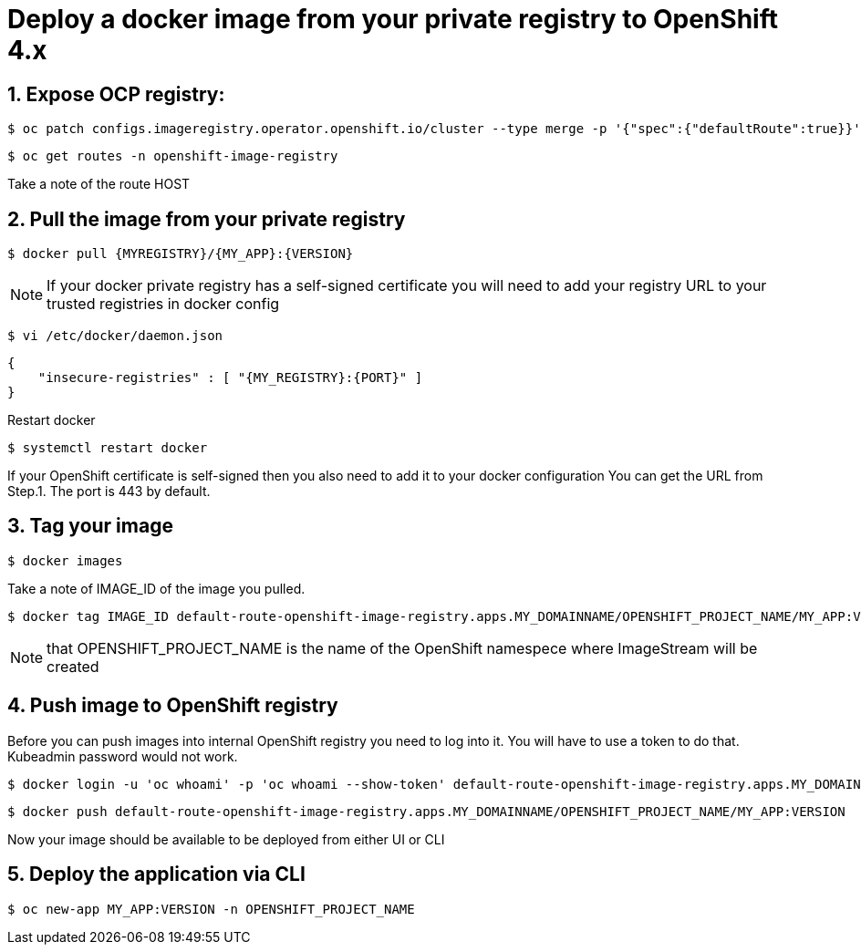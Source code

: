 = Deploy a docker image from your private registry to OpenShift 4.x

== 1. Expose OCP registry:
 $ oc patch configs.imageregistry.operator.openshift.io/cluster --type merge -p '{"spec":{"defaultRoute":true}}'

 $ oc get routes -n openshift-image-registry

Take a note of the route HOST

== 2. Pull the image from your private registry

 $ docker pull {MYREGISTRY}/{MY_APP}:{VERSION}

NOTE: If your docker private registry has a self-signed certificate you will need to add your registry URL to your trusted registries in docker config


 $ vi /etc/docker/daemon.json

 {
     "insecure-registries" : [ "{MY_REGISTRY}:{PORT}" ]
 }

Restart docker

 $ systemctl restart docker

If your OpenShift certificate is self-signed then you also need to add it to your docker configuration
You can get the URL from Step.1. The port is 443 by default.

== 3. Tag your image
 $ docker images

Take a note of IMAGE_ID of the image you pulled.

 $ docker tag IMAGE_ID default-route-openshift-image-registry.apps.MY_DOMAINNAME/OPENSHIFT_PROJECT_NAME/MY_APP:VERSION

NOTE: that OPENSHIFT_PROJECT_NAME is the name of the OpenShift namespece where ImageStream will be created

== 4. Push image to OpenShift registry
Before you can push images into internal OpenShift registry you need to log into it.
You will have to use a token to do that. Kubeadmin password would not work.

 $ docker login -u 'oc whoami' -p 'oc whoami --show-token' default-route-openshift-image-registry.apps.MY_DOMAINNAME

 $ docker push default-route-openshift-image-registry.apps.MY_DOMAINNAME/OPENSHIFT_PROJECT_NAME/MY_APP:VERSION

Now your image should be available to be deployed from either UI or CLI

== 5. Deploy the application via CLI

 $ oc new-app MY_APP:VERSION -n OPENSHIFT_PROJECT_NAME

